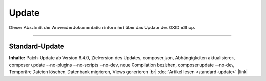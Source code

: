 ﻿Update
======

Dieser Abschnitt der Anwenderdokumentation informiert über das Update des OXID eShop.

-----------------------------------------------------------------------------------------

Standard-Update
---------------

**Inhalte:** Patch-Update ab Version 6.4.0, Zielversion des Updates, composer.json, Abhängigkeiten aktualisieren, composer update --no-plugins --no-scripts --no-dev, neue Compilation beziehen, composer update --no-dev, Temporäre Dateien löschen, Datenbank migrieren, Views generieren |br|
:doc:`Artikel lesen <standard-update>` |link|



.. Intern: oxbahv, Status: